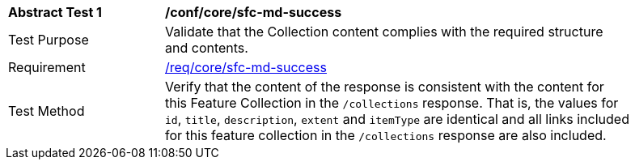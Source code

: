 [[ats_core_sfc-md-success]]
[width="90%",cols="2,6a"]
|===
^|*Abstract Test {counter:ats-id}* |*/conf/core/sfc-md-success*
^|Test Purpose |Validate that the Collection content complies with the required structure and contents.
^|Requirement |<<req_core_sfc-md-success,/req/core/sfc-md-success>>
^|Test Method |Verify that the content of the response is consistent with the content for this Feature Collection in the `/collections` response. That is, the values for `id`, `title`, `description`, `extent` and `itemType` are identical and all links included for this feature collection in the `/collections` response are also included.
|===
